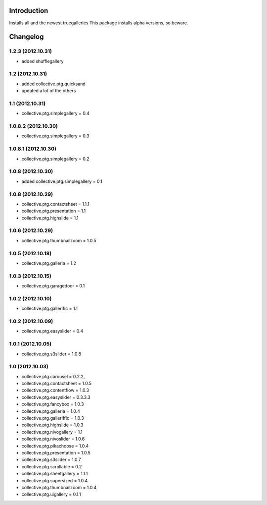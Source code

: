 Introduction
============

Installs all and the newest truegalleries
This package installs alpha versions, so beware.


Changelog
=========

1.2.3 (2012.10.31)
--------------------
- added shufflegallery

1.2 (2012.10.31)
--------------------
- added collective.ptg.quicksand
- updated a lot of the others


1.1 (2012.10.31)
--------------------
- collective.ptg.simplegallery = 0.4


1.0.8.2 (2012.10.30)
--------------------
- collective.ptg.simplegallery = 0.3


1.0.8.1 (2012.10.30)
--------------------
- collective.ptg.simplegallery = 0.2

1.0.8 (2012.10.30)
------------------
- added collective.ptg.simplegallery = 0.1

1.0.8 (2012.10.29)
------------------
- collective.ptg.contactsheet = 1.1.1
- collective.ptg.presentation = 1.1
- collective.ptg.highslide = 1.1


1.0.6 (2012.10.29)
------------------
- collective.ptg.thumbnailzoom = 1.0.5 

1.0.5 (2012.10.18)
------------------
- collective.ptg.galleria = 1.2

1.0.3 (2012.10.15)
------------------
- collective.ptg.garagedoor = 0.1

1.0.2 (2012.10.10)
------------------
- collective.ptg.gallerific = 1.1


1.0.2 (2012.10.09)
------------------
- collective.ptg.easyslider = 0.4


1.0.1 (2012.10.05)
------------------
- collective.ptg.s3slider  = 1.0.8


1.0 (2012.10.03)
------------------
- collective.ptg.carousel  = 0.2.2,
- collective.ptg.contactsheet = 1.0.5
- collective.ptg.contentflow = 1.0.3
- collective.ptg.easyslider = 0.3.3.3
- collective.ptg.fancybox = 1.0.3
- collective.ptg.galleria  = 1.0.4
- collective.ptg.galleriffic = 1.0.3
- collective.ptg.highslide = 1.0.3
- collective.ptg.nivogallery = 1.1
- collective.ptg.nivoslider = 1.0.6
- collective.ptg.pikachoose = 1.0.4
- collective.ptg.presentation  = 1.0.5
- collective.ptg.s3slider  = 1.0.7
- collective.ptg.scrollable = 0.2
- collective.ptg.sheetgallery = 1.1.1
- collective.ptg.supersized = 1.0.4
- collective.ptg.thumbnailzoom  = 1.0.4
- collective.ptg.uigallery = 0.1.1